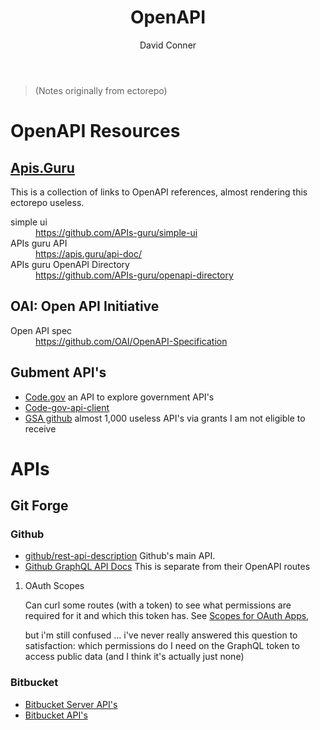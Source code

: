 :PROPERTIES:
:ID:       a7cc960b-4174-4029-bf38-9966894eeeee
:END:
#+title:     OpenAPI
#+author:    David Conner
#+email:     noreply@te.xel.io

#+begin_quote
(Notes originally from ectorepo)
#+end_quote

* OpenAPI Resources

** [[https://apis.guru/][Apis.Guru]]

This is a collection of links to OpenAPI references, almost rendering this ectorepo useless.

+ simple ui :: https://github.com/APIs-guru/simple-ui
+ APIs guru API :: https://apis.guru/api-doc/
+ APIs guru OpenAPI Directory :: https://github.com/APIs-guru/openapi-directory

** OAI: Open API Initiative

+ Open API spec :: https://github.com/OAI/OpenAPI-Specification

** Gubment API's

+ [[https://open.gsa.gov/api/codedotgov/][Code.gov]] an API to explore government API's
+ [[https://github.com/GSA/code-gov-api-client][Code-gov-api-client]]
+ [[https://github.com/GSA][GSA github]] almost 1,000 useless API's via grants I am not eligible to receive

* APIs

** Git Forge
*** Github

+ [[https://github.com/github/rest-api-description][github/rest-api-description]] Github's main API.
+ [[https://docs.github.com/en/graphql][Github GraphQL API Docs]] This is separate from their OpenAPI routes

**** OAuth Scopes

Can curl some routes (with a token) to see what permissions are required for it
and which this token has. See [[https://docs.github.com/en/apps/oauth-apps/building-oauth-apps/scopes-for-oauth-apps][Scopes for OAuth Apps]],

but i'm still confused ... i've never really answered this question to
satisfaction: which permissions do I need on the GraphQL token to access public
data (and I think it's actually just none)

*** Bitbucket

+ [[https://developer.atlassian.com/server/bitbucket/reference/rest-api/][Bitbucket Server API's]]
+ [[https://developer.atlassian.com/bitbucket/api/2/reference/][Bitbucket API's]]
